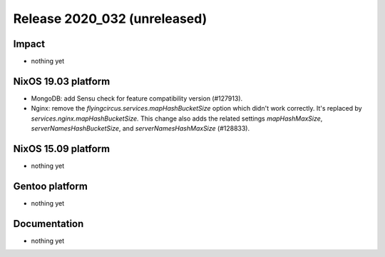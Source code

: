 .. XXX update on release :Publish Date: YYYY-MM-DD

Release 2020_032 (unreleased)
-----------------------------

Impact
^^^^^^

* nothing yet


NixOS 19.03 platform
^^^^^^^^^^^^^^^^^^^^

* MongoDB: add Sensu check for feature compatibility version (#127913).

* Nginx: remove the `flyingcircus.services.mapHashBucketSize` option which didn't
  work correctly. It's replaced by `services.nginx.mapHashBucketSize.` This
  change also adds the related settings `mapHashMaxSize`,
  `serverNamesHashBucketSize`, and `serverNamesHashMaxSize` (#128833).


NixOS 15.09 platform
^^^^^^^^^^^^^^^^^^^^

* nothing yet


Gentoo platform
^^^^^^^^^^^^^^^

* nothing yet


Documentation
^^^^^^^^^^^^^

* nothing yet


.. vim: set spell spelllang=en:
